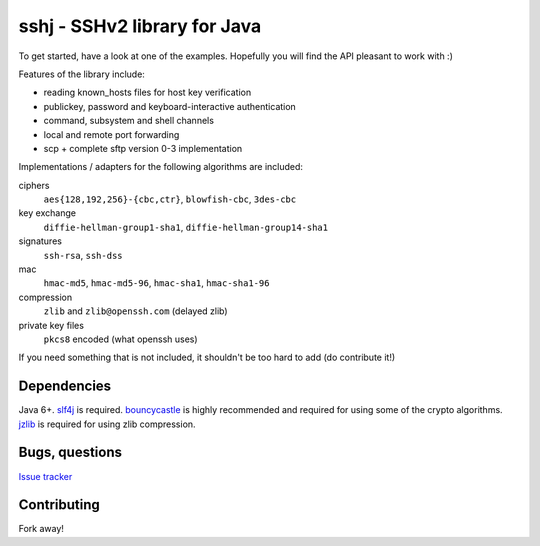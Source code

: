 sshj - SSHv2 library for Java
==============================

To get started, have a look at one of the examples. Hopefully you will find the API pleasant to work with :)

Features of the library include:

* reading known_hosts files for host key verification
* publickey, password and keyboard-interactive authentication
* command, subsystem and shell channels
* local and remote port forwarding
* scp + complete sftp version 0-3 implementation

Implementations / adapters for the following algorithms are included:

ciphers
  ``aes{128,192,256}-{cbc,ctr}``, ``blowfish-cbc``, ``3des-cbc``

key exchange
  ``diffie-hellman-group1-sha1``, ``diffie-hellman-group14-sha1``

signatures
  ``ssh-rsa``, ``ssh-dss``

mac
  ``hmac-md5``, ``hmac-md5-96``, ``hmac-sha1``, ``hmac-sha1-96``

compression
  ``zlib`` and ``zlib@openssh.com`` (delayed zlib)

private key files
   ``pkcs8`` encoded (what openssh uses)

If you need something that is not included, it shouldn't be too hard to add (do contribute it!)


Dependencies
-------------

Java 6+. slf4j_ is required. bouncycastle_ is highly recommended and required for using some of the crypto algorithms. jzlib_ is required for using zlib compression.

Bugs, questions
----------------

`Issue tracker <https://github.com/shikhar/sshj/issues>`_


Contributing
------------

Fork away!


.. _slf4j: http://www.slf4j.org/download.html

.. _bouncycastle: http://www.bouncycastle.org/java.html

.. _jzlib: http://www.jcraft.com/jzlib/